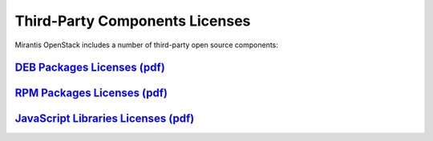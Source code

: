 .. index:: Third-Party Components Licenses

===============================
Third-Party Components Licenses
===============================

Mirantis OpenStack includes a number of third-party open source components:

`DEB Packages Licenses (pdf) <pdf/deb_license.pdf>`__
~~~~~~~~~~~~~~~~~~~~~~~~~~~~~~~~~~~~~~~~~~~~~~~~~~~~~

`RPM Packages Licenses (pdf) <pdf/rpm_license.pdf>`__
~~~~~~~~~~~~~~~~~~~~~~~~~~~~~~~~~~~~~~~~~~~~~~~~~~~~~

`JavaScript Libraries Licenses (pdf) <pdf/js_license.pdf>`__
~~~~~~~~~~~~~~~~~~~~~~~~~~~~~~~~~~~~~~~~~~~~~~~~~~~~~~~~~~~~
